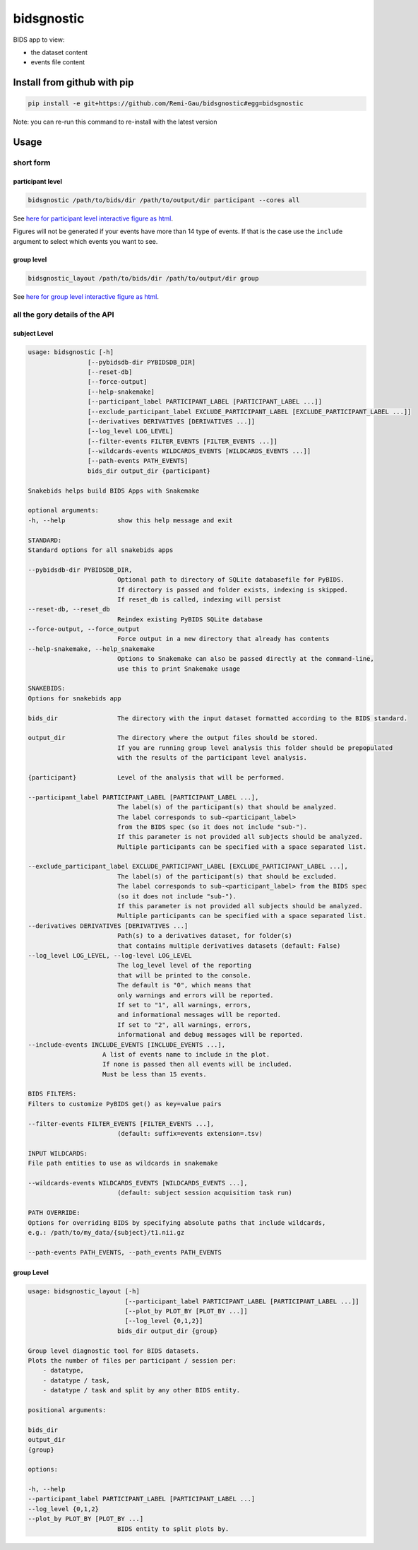 bidsgnostic
===========

BIDS app to view:

- the dataset content
- events file content


Install from github with pip
----------------------------

.. code-block:: bash

    pip install -e git+https://github.com/Remi-Gau/bidsgnostic#egg=bidsgnostic


Note: you can re-run this command to re-install with the latest version

Usage
-----

short form
**********

participant level
_________________

.. code-block:: bash

    bidsgnostic /path/to/bids/dir /path/to/output/dir participant --cores all

.. image:: https://raw.githubusercontent.com/Remi-Gau/bidsgnostic/main/docs/images/sub-01_task-balloonanalogrisktask_run-01_events.png
  :width: 1000
  :alt: example particicant output

See `here for participant level interactive figure as html <https://github.com/Remi-Gau/bidsgnostic/raw/main/docs/images/sub-01_task-balloonanalogrisktask_run-01_events.html>`_.

Figures will not be generated if your events have more than 14 type of events.
If that is the case use the ``include`` argument to select which events you want to see.

group level
___________

.. code-block:: bash

    bidsgnostic_layout /path/to/bids/dir /path/to/output/dir group

.. image:: https://raw.githubusercontent.com/Remi-Gau/bidsgnostic/main/docs/images/dataset-balloonanalogrisktakingtask_splitby-suffix_summary.png
  :width: 1000
  :alt: example group output

See `here for group level interactive figure as html <https://github.com/Remi-Gau/bidsgnostic/raw/main/docs/images/dataset-balloonanalogrisktakingtask_splitby-suffix_summary.html>`_.


all the gory details of the API
*******************************

subject Level
_____________

.. code-block::

    usage: bidsgnostic [-h]
                    [--pybidsdb-dir PYBIDSDB_DIR]
                    [--reset-db]
                    [--force-output]
                    [--help-snakemake]
                    [--participant_label PARTICIPANT_LABEL [PARTICIPANT_LABEL ...]]
                    [--exclude_participant_label EXCLUDE_PARTICIPANT_LABEL [EXCLUDE_PARTICIPANT_LABEL ...]]
                    [--derivatives DERIVATIVES [DERIVATIVES ...]]
                    [--log_level LOG_LEVEL]
                    [--filter-events FILTER_EVENTS [FILTER_EVENTS ...]]
                    [--wildcards-events WILDCARDS_EVENTS [WILDCARDS_EVENTS ...]]
                    [--path-events PATH_EVENTS]
                    bids_dir output_dir {participant}

    Snakebids helps build BIDS Apps with Snakemake

    optional arguments:
    -h, --help              show this help message and exit

    STANDARD:
    Standard options for all snakebids apps

    --pybidsdb-dir PYBIDSDB_DIR,
                            Optional path to directory of SQLite databasefile for PyBIDS.
                            If directory is passed and folder exists, indexing is skipped.
                            If reset_db is called, indexing will persist
    --reset-db, --reset_db
                            Reindex existing PyBIDS SQLite database
    --force-output, --force_output
                            Force output in a new directory that already has contents
    --help-snakemake, --help_snakemake
                            Options to Snakemake can also be passed directly at the command-line,
                            use this to print Snakemake usage

    SNAKEBIDS:
    Options for snakebids app

    bids_dir                The directory with the input dataset formatted according to the BIDS standard.

    output_dir              The directory where the output files should be stored.
                            If you are running group level analysis this folder should be prepopulated
                            with the results of the participant level analysis.

    {participant}           Level of the analysis that will be performed.

    --participant_label PARTICIPANT_LABEL [PARTICIPANT_LABEL ...],
                            The label(s) of the participant(s) that should be analyzed.
                            The label corresponds to sub-<participant_label>
                            from the BIDS spec (so it does not include "sub-").
                            If this parameter is not provided all subjects should be analyzed.
                            Multiple participants can be specified with a space separated list.

    --exclude_participant_label EXCLUDE_PARTICIPANT_LABEL [EXCLUDE_PARTICIPANT_LABEL ...],
                            The label(s) of the participant(s) that should be excluded.
                            The label corresponds to sub-<participant_label> from the BIDS spec
                            (so it does not include "sub-").
                            If this parameter is not provided all subjects should be analyzed.
                            Multiple participants can be specified with a space separated list.
    --derivatives DERIVATIVES [DERIVATIVES ...]
                            Path(s) to a derivatives dataset, for folder(s)
                            that contains multiple derivatives datasets (default: False)
    --log_level LOG_LEVEL, --log-level LOG_LEVEL
                            The log_level level of the reporting
                            that will be printed to the console.
                            The default is "0", which means that
                            only warnings and errors will be reported.
                            If set to "1", all warnings, errors,
                            and informational messages will be reported.
                            If set to "2", all warnings, errors,
                            informational and debug messages will be reported.
    --include-events INCLUDE_EVENTS [INCLUDE_EVENTS ...],
                        A list of events name to include in the plot.
                        If none is passed then all events will be included.
                        Must be less than 15 events.

    BIDS FILTERS:
    Filters to customize PyBIDS get() as key=value pairs

    --filter-events FILTER_EVENTS [FILTER_EVENTS ...],
                            (default: suffix=events extension=.tsv)

    INPUT WILDCARDS:
    File path entities to use as wildcards in snakemake

    --wildcards-events WILDCARDS_EVENTS [WILDCARDS_EVENTS ...],
                            (default: subject session acquisition task run)

    PATH OVERRIDE:
    Options for overriding BIDS by specifying absolute paths that include wildcards,
    e.g.: /path/to/my_data/{subject}/t1.nii.gz

    --path-events PATH_EVENTS, --path_events PATH_EVENTS


group Level
___________

.. code-block::

    usage: bidsgnostic_layout [-h]
                              [--participant_label PARTICIPANT_LABEL [PARTICIPANT_LABEL ...]]
                              [--plot_by PLOT_BY [PLOT_BY ...]]
                              [--log_level {0,1,2}]
                            bids_dir output_dir {group}

    Group level diagnostic tool for BIDS datasets.
    Plots the number of files per participant / session per:
        - datatype,
        - datatype / task,
        - datatype / task and split by any other BIDS entity.

    positional arguments:

    bids_dir
    output_dir
    {group}

    options:

    -h, --help
    --participant_label PARTICIPANT_LABEL [PARTICIPANT_LABEL ...]
    --log_level {0,1,2}
    --plot_by PLOT_BY [PLOT_BY ...]
                            BIDS entity to split plots by.
